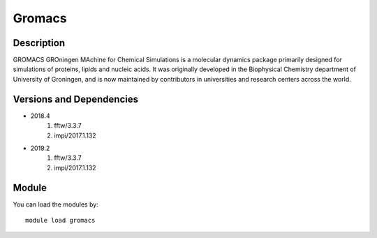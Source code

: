 .. _backbone-label:

Gromacs
==============================

Description
~~~~~~~~
GROMACS GROningen MAchine for Chemical Simulations is a molecular dynamics package primarily designed for simulations of proteins, lipids and nucleic acids. It was originally developed in the Biophysical Chemistry department of University of Groningen, and is now maintained by contributors in universities and research centers across the world.

Versions and Dependencies
~~~~~~~~
- 2018.4
   #. fftw/3.3.7
   #. impi/2017.1.132

- 2019.2
   #. fftw/3.3.7
   #. impi/2017.1.132

Module
~~~~~~~~
You can load the modules by::

    module load gromacs

